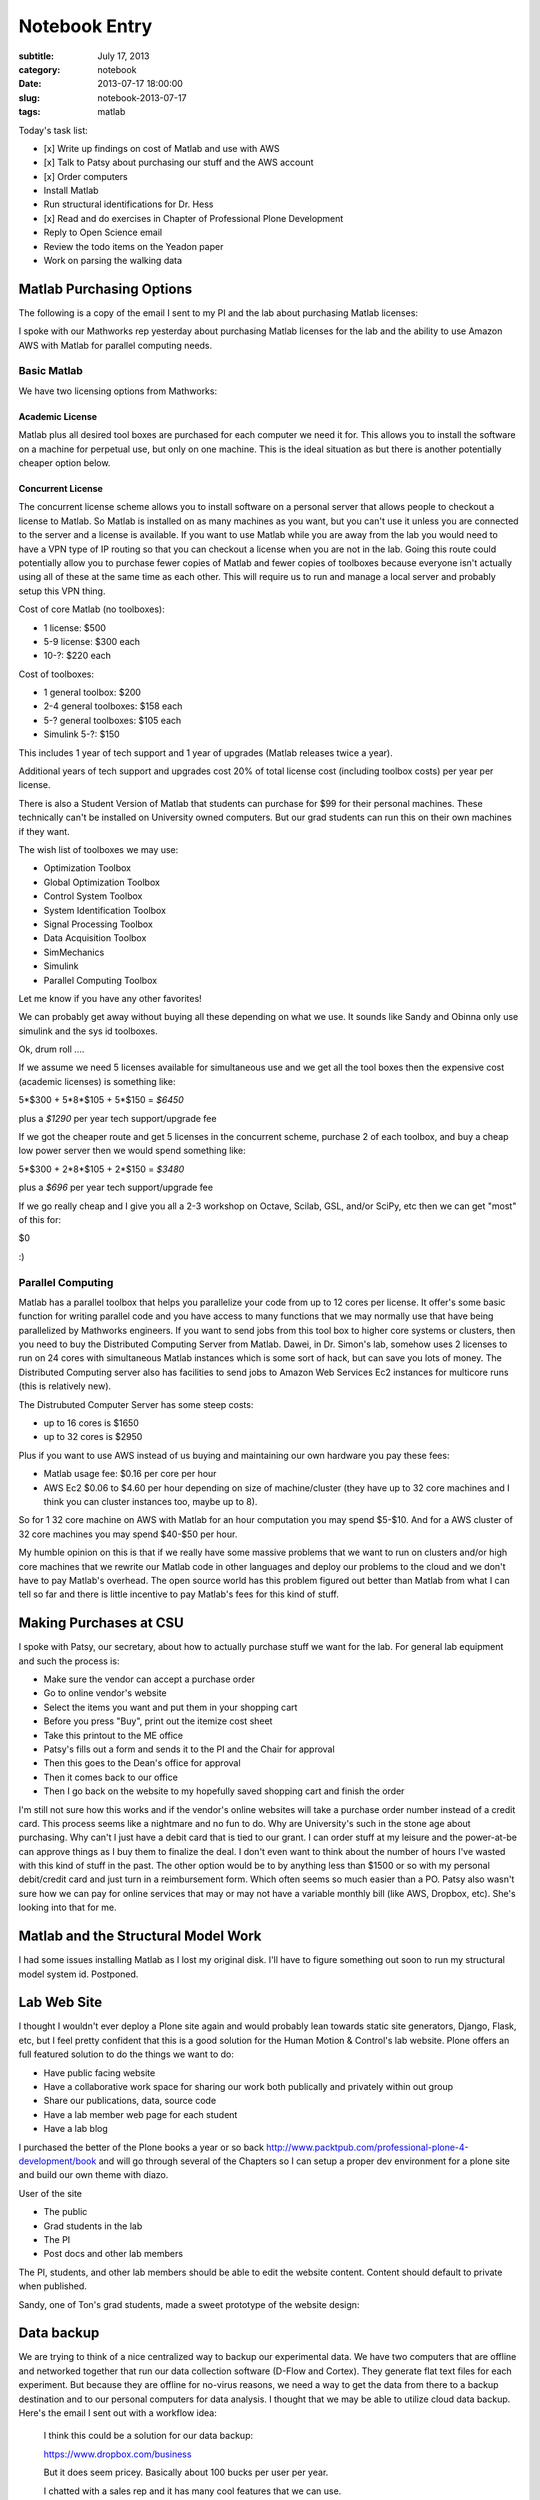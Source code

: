 ==============
Notebook Entry
==============

:subtitle: July 17, 2013
:category: notebook
:date: 2013-07-17 18:00:00
:slug: notebook-2013-07-17
:tags: matlab

Today's task list:

- [x] Write up findings on cost of Matlab and use with AWS
- [x] Talk to Patsy about purchasing our stuff and the AWS account
- [x] Order computers
- Install Matlab
- Run structural identifications for Dr. Hess
- [x] Read and do exercises in Chapter of Professional Plone Development
- Reply to Open Science email
- Review the todo items on the Yeadon paper
- Work on parsing the walking data

Matlab Purchasing Options
=========================

The following is a copy of the email I sent to my PI and the lab about
purchasing Matlab licenses:

I spoke with our Mathworks rep yesterday about purchasing Matlab licenses for
the lab and the ability to use Amazon AWS with Matlab for parallel computing
needs.

Basic Matlab
------------

We have two licensing options from Mathworks:

Academic License
****************

Matlab plus all desired tool boxes are purchased for each computer we need it
for. This allows you to install the software on a machine for perpetual use,
but only on one machine. This is the ideal situation as but there is another
potentially cheaper option below.

Concurrent License
******************

The concurrent license scheme allows you to install software on a personal
server that allows people to checkout a license to Matlab. So Matlab is
installed on as many machines as you want, but you can't use it unless you are
connected to the server and a license is available. If you want to use Matlab
while you are away from the lab you would need to have a VPN type of IP routing
so that you can checkout a license when you are not in the lab. Going this
route could potentially allow you to purchase fewer copies of Matlab and fewer
copies of toolboxes because everyone isn't actually using all of these at the
same time as each other. This will require us to run and manage a local server
and probably setup this VPN thing.

Cost of core Matlab (no toolboxes):

- 1 license: $500
- 5-9 license: $300 each
- 10-?: $220 each

Cost of toolboxes:

- 1 general toolbox: $200
- 2-4 general toolboxes: $158 each
- 5-? general toolboxes: $105 each
- Simulink 5-?: $150

This includes 1 year of tech support and 1 year of upgrades (Matlab releases
twice a year).

Additional years of tech support and upgrades cost 20% of total license cost
(including toolbox costs) per year per license.

There is also a Student Version of Matlab that students can purchase for $99
for their personal machines. These technically can't be installed on University
owned computers. But our grad students can run this on their own machines if
they want.

The wish list of toolboxes we may use:

- Optimization Toolbox
- Global Optimization Toolbox
- Control System Toolbox
- System Identification Toolbox
- Signal Processing Toolbox
- Data Acquisition Toolbox
- SimMechanics 
- Simulink
- Parallel Computing Toolbox

Let me know if you have any other favorites!

We can probably get away without buying all these depending on what we use. It
sounds like Sandy and Obinna only use simulink and the sys id toolboxes.

Ok, drum roll ....

If we assume we need 5 licenses available for simultaneous use and we get all
the tool boxes then the expensive cost (academic licenses) is something like:

5*$300 + 5*8*$105 + 5*$150 = *$6450*

plus a *$1290* per year tech support/upgrade fee

If we got the cheaper route and get 5 licenses in the concurrent scheme,
purchase 2 of each toolbox, and buy a cheap low power server then we would
spend something like:

5*$300 + 2*8*$105 + 2*$150 = *$3480*

plus a *$696* per year tech support/upgrade fee

If we go really cheap and I give you all a 2-3 workshop on Octave, Scilab, GSL,
and/or SciPy, etc then we can get "most" of this for:

$0

:)

Parallel Computing
------------------

Matlab has a parallel toolbox that helps you parallelize your code from up to
12 cores per license. It offer's some basic function for writing parallel code
and you have access to many functions that we may normally use that have being
parallelized by Mathworks engineers. If you want to send jobs from this tool
box to higher core systems or clusters, then you need to buy the Distributed
Computing Server from Matlab. Dawei, in Dr. Simon's lab, somehow uses 2
licenses to run on 24 cores with simultaneous Matlab instances which is some
sort of hack, but can save you lots of money. The Distributed Computing server
also has facilities to send jobs to Amazon Web Services Ec2 instances for
multicore runs (this is relatively new).

The Distrubuted Computer Server has some steep costs:

- up to 16 cores is $1650
- up to 32 cores is $2950

Plus if you want to use AWS instead of us buying and maintaining our own
hardware you pay these fees:

- Matlab usage fee: $0.16 per core per hour
- AWS Ec2 $0.06 to $4.60 per hour depending on size of machine/cluster (they
  have up to 32 core machines and I think you can cluster instances too, maybe
  up to 8).

So for 1 32 core machine on AWS with Matlab for an hour computation you may
spend $5-$10. And for a AWS cluster of 32 core machines you may spend $40-$50
per hour.

My humble opinion on this is that if we really have some massive problems that
we want to run on clusters and/or high core machines that we rewrite our Matlab
code in other languages and deploy our problems to the cloud and we don't have
to pay Matlab's overhead. The open source world has this problem figured out
better than Matlab from what I can tell so far and there is little incentive to
pay Matlab's fees for this kind of stuff.

Making Purchases at CSU
=======================

I spoke with Patsy, our secretary, about how to actually purchase stuff we want
for the lab. For general lab equipment and such the process is:

- Make sure the vendor can accept a purchase order
- Go to online vendor's website
- Select the items you want and put them in your shopping cart
- Before you press "Buy", print out the itemize cost sheet
- Take this printout to the ME office
- Patsy's fills out a form and sends it to the PI and the Chair for approval
- Then this goes to the Dean's office for approval
- Then it comes back to our office
- Then I go back on the website to my hopefully saved shopping cart and finish the order

I'm still not sure how this works and if the vendor's online websites will take
a purchase order number instead of a credit card. This process seems like a
nightmare and no fun to do. Why are University's such in the stone age about
purchasing. Why can't I just have a debit card that is tied to our grant. I can
order stuff at my leisure and the power-at-be can approve things as I buy them
to finalize the deal. I don't even want to think about the number of hours I've
wasted with this kind of stuff in the past. The other option would be to by
anything less than $1500 or so with my personal debit/credit card and just turn
in a reimbursement form. Which often seems so much easier than a PO. Patsy also
wasn't sure how we can pay for online services that may or may not have a
variable monthly bill (like AWS, Dropbox, etc). She's looking into that for me.

Matlab and the Structural Model Work
====================================

I had some issues installing Matlab as I lost my original disk. I'll have to
figure something out soon to run my structural model system id. Postponed.

Lab Web Site
============

I thought I wouldn't ever deploy a Plone site again and would probably lean
towards static site generators, Django, Flask, etc, but I feel pretty
confident that this is a good solution for the Human Motion & Control's lab
website. Plone offers an full featured solution to do the things we want to do:

- Have public facing website
- Have a collaborative work space for sharing our work both publically and
  privately within out group
- Share our publications, data, source code
- Have a lab member web page for each student
- Have a lab blog

I purchased the better of the Plone books a year or so back
http://www.packtpub.com/professional-plone-4-development/book and will go
through several of the Chapters so I can setup a proper dev environment for a
plone site and build our own theme with diazo.

User of the site

- The public
- Grad students in the lab
- The PI
- Post docs and other lab members

The PI, students, and other lab members should be able to edit the website content.
Content should default to private when published.

Sandy, one of Ton's grad students, made a sweet prototype of the website design:

.. image:: https://objects-us-east-1.dream.io/moorepants/hmc-prototype.png
   :class: img-rounded
   :alt: Prototype of website design

Data backup
===========

We are trying to think of a nice centralized way to backup our experimental
data. We have two computers that are offline and networked together that run
our data collection software (D-Flow and Cortex). They generate flat text files
for each experiment. But because they are offline for no-virus reasons, we need
a way to get the data from there to a backup destination and to our personal
computers for data analysis. I thought that we may be able to utilize cloud
data backup. Here's the email I sent out with a workflow idea:

  I think this could be a solution for our data backup:

  https://www.dropbox.com/business

  But it does seem pricey. Basically about 100 bucks per user per year.

  I chatted with a sales rep and it has many cool features that we can use.

  I imagine this work flow:

  1. take data on the offline mocap computer
  2. plug in flash drive to mocap computer and run a simple program that
     synchronizes the flash drive to a folder(s) in the d-flow/mocap computer
  3. take the flash drive to a server we have connected to the net
  4. run a similar script that synchronizes the flash drive to the drop box
     folder on that machine
  5. then drop box automatically does its synchronization to put our data in
     the cloud
  6. at this point there are four copies of the data: one on mocap computer,
     one on flash drive, one on server, and one in the cloud (and the dropbox data
     is versioned)
  7. Now you go to your computer and select which folders you want to have
     synchronized to your machine on dropbox so you can access the data you need

  So all data will be available to anyone with the our account (or we can even
  make files public in dropbox for easy wider sharing).

  But I also realized we could skip the drop box thing and do the traditional
  method and just have this server so that we can ssh/ftp into it from anywhere
  to get a copy of data. We'd lose automatic versioning and easy dropbox
  interface, but it should effectively do the same thing.

  I was also trying to imagine this workflow where we don't have the server
  mentioned in step 3 and simply bring the flash drive back to your personal
  computer. But we don't want to force our personal computers to have a full copy
  of all the data, we only want the data we want to use on our personal
  computers.

  Thoughts?

I could also use our Amazon AWS server and an S3 bucket to run our own server
backup. And the S3 pricing is much more favorable. Even with the 30% academic
price reduction, drop box is super expensive.
